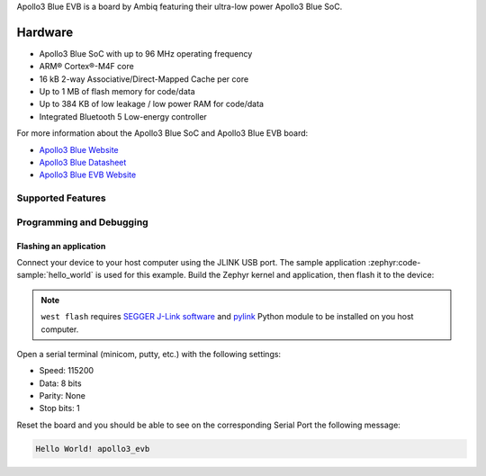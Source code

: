 .. zephyr:board:: apollo3_evb

Apollo3 Blue EVB is a board by Ambiq featuring their ultra-low power Apollo3 Blue SoC.

Hardware
********

- Apollo3 Blue SoC with up to 96 MHz operating frequency
- ARM® Cortex®-M4F core
- 16 kB 2-way Associative/Direct-Mapped Cache per core
- Up to 1 MB of flash memory for code/data
- Up to 384 KB of low leakage / low power RAM for code/data
- Integrated Bluetooth 5 Low-energy controller

For more information about the Apollo3 Blue SoC and Apollo3 Blue EVB board:

- `Apollo3 Blue Website`_
- `Apollo3 Blue Datasheet`_
- `Apollo3 Blue EVB Website`_

Supported Features
==================

.. zephyr:board-supported-hw::

Programming and Debugging
=========================

.. zephyr:board-supported-runners::

Flashing an application
-----------------------

Connect your device to your host computer using the JLINK USB port.
The sample application :zephyr:code-sample:`hello_world` is used for this example.
Build the Zephyr kernel and application, then flash it to the device:

.. zephyr-app-commands::
   :zephyr-app: samples/hello_world
   :board: apollo3_evb
   :goals: flash

.. note::
   ``west flash`` requires `SEGGER J-Link software`_ and `pylink`_ Python module
   to be installed on you host computer.

Open a serial terminal (minicom, putty, etc.) with the following settings:

- Speed: 115200
- Data: 8 bits
- Parity: None
- Stop bits: 1

Reset the board and you should be able to see on the corresponding Serial Port
the following message:

.. code-block:: console

   Hello World! apollo3_evb

.. _Apollo3 Blue Website:
   https://ambiq.com/apollo3-blue/

.. _Apollo3 Blue Datasheet:
   https://contentportal.ambiq.com/documents/20123/388390/Apollo3-Blue-SoC-Datasheet.pdf

.. _Apollo3 Blue EVB Website:
   https://www.ambiq.top/en/apollo3-blue-soc-eval-board

.. _SEGGER J-Link software:
   https://www.segger.com/downloads/jlink

.. _pylink:
   https://github.com/Square/pylink
